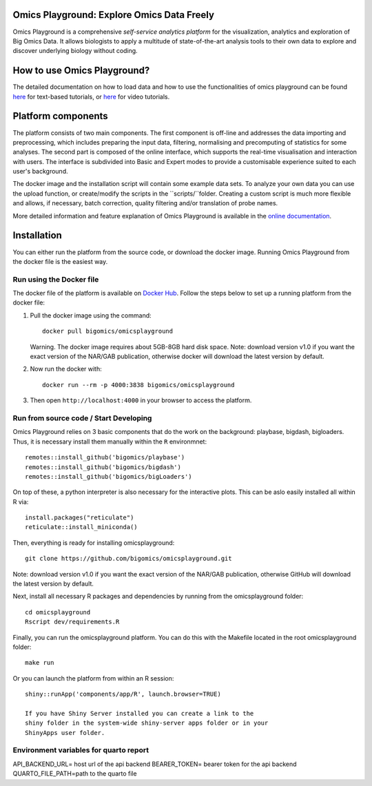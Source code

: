 
Omics Playground: Explore Omics Data Freely
================================================================================

Omics Playground is a comprehensive *self-service analytics platform* for
the visualization, analytics and exploration of Big Omics Data. It allows
biologists to apply a multitude of state-of-the-art analysis tools to their
own data to explore and discover underlying biology without coding.

How to use Omics Playground?
=======================================================================================
The detailed documentation on how to load data and how to use the functionalities of omics playground can be found `here <https://omicsplayground.readthedocs.io>`__ for text-based tutorials, or `here <https://bigomics.ch/tutorials/>`__ for video tutorials.


Platform components
=======================================================================================

The platform consists of two main components. The first component is off-line and addresses the data
importing and preprocessing, which includes preparing the input data, filtering,
normalising and precomputing of statistics for some analyses. The second part is
composed of the online interface, which supports the real-time visualisation and
interaction with users. The interface is subdivided into Basic and Expert modes
to provide a customisable experience suited to each user's background.

The docker image and the installation script will contain some example data sets. To analyze your
own data you can use the upload function, or create/modify the scripts in the ``scripts/``folder.
Creating a custom script is much more flexible and allows, if necessary, batch correction,
quality filtering and/or translation of probe names.

More detailed information and feature explanation of Omics Playground is
available in the `online documentation <https://omicsplayground.readthedocs.io>`__.

Installation
================================================================================

You can either run the platform from the source code, or download the
docker image. Running Omics Playground from the docker file is the
easiest way.

Run using the Docker file
--------------------------------------------------------------------------------
The docker file of the platform is available on `Docker Hub
<https://hub.docker.com/r/bigomics/omicsplayground>`__.
Follow the steps below to set up a running platform from the docker file:

1. Pull the docker image using the command::

    docker pull bigomics/omicsplayground

   Warning. The docker image requires about 5GB-8GB hard disk space. Note: download
   version v1.0 if you want the exact version of the NAR/GAB publication, otherwise
   docker will download the latest version by default.

2. Now run the docker with::

    docker run --rm -p 4000:3838 bigomics/omicsplayground

3. Then open ``http://localhost:4000`` in your browser to access the platform.

Run from source code / Start Developing
--------------------------------------------------------------------------------

Omics Playground relies on 3 basic components that do the work on the background: playbase, bigdash, bigloaders. Thus, it is necessary install them manually within the ``R`` environmnet::

    remotes::install_github('bigomics/playbase')
    remotes::install_github('bigomics/bigdash')
    remotes::install_github('bigomics/bigLoaders')

On top of these, a python interpreter is also necessary for the interactive plots. This can be aslo easily installed all within R via::

    install.packages("reticulate")
    reticulate::install_miniconda()

Then, everything is ready for installing omicsplayground::

    git clone https://github.com/bigomics/omicsplayground.git
   
Note: download version v1.0 if you want the exact version of the NAR/GAB publication, otherwise GitHub will download the latest version by default.
    
Next, install all necessary R packages and dependencies by running from the omicsplayground folder::

    cd omicsplayground
    Rscript dev/requirements.R
    
Finally, you can run the omicsplayground platform. You can do this with the Makefile located in the root omicsplayground folder::

    make run
    
Or you can launch the platform from within an R session::

   shiny::runApp('components/app/R', launch.browser=TRUE)

   If you have Shiny Server installed you can create a link to the
   shiny folder in the system-wide shiny-server apps folder or in your
   ShinyApps user folder.

Environment variables for quarto report
--------------------------------------------------------------------------------

API_BACKEND_URL= host url of the api backend
BEARER_TOKEN= bearer token for the api backend
QUARTO_FILE_PATH=path to the quarto file